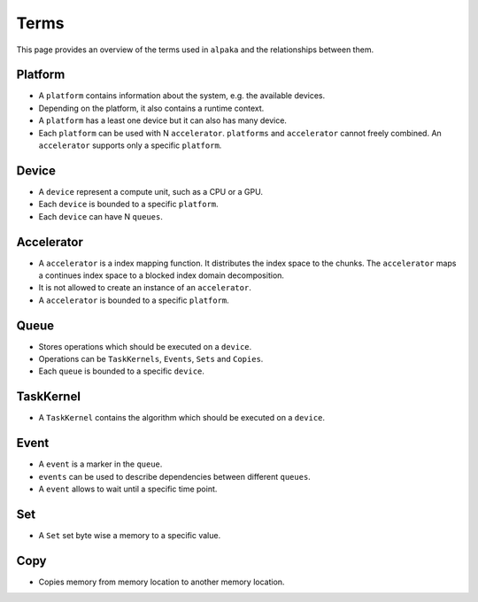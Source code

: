 Terms
=====

This page provides an overview of the terms used in ``alpaka`` and the relationships between them.

.. image:: /images/alpaka_terms.svg

Platform
--------

- A ``platform`` contains information about the system, e.g. the available devices. 
- Depending on the platform, it also contains a runtime context.
- A ``platform`` has a least one device but it can also has many device.
- Each ``platform`` can be used with N ``accelerator``. ``platforms`` and ``accelerator`` cannot freely combined. An ``accelerator`` supports only a specific ``platform``.
 
Device
------

- A ``device`` represent a compute unit, such as a CPU or a GPU.
- Each ``device`` is bounded to a specific ``platform``.
- Each ``device`` can have N ``queues``.

Accelerator
-----------

- A ``accelerator`` is a index mapping function. It distributes the index space to the chunks. The ``accelerator`` maps a continues index space to a blocked index domain decomposition.
- It is not allowed to create an instance of an ``accelerator``.
- A ``accelerator`` is bounded to a specific ``platform``.

Queue
-----

- Stores operations which should be executed on a ``device``.
- Operations can be ``TaskKernels``, ``Events``, ``Sets`` and ``Copies``.
- Each ``queue`` is bounded to a specific ``device``.

TaskKernel
----------

- A ``TaskKernel`` contains the algorithm which should be executed on a ``device``.

Event
-----

- A ``event`` is a marker in the ``queue``.
- ``events`` can be used to describe dependencies between different ``queues``.
- A ``event`` allows to wait until a specific time point.

Set
---

- A ``Set`` set byte wise a memory to a specific value.

Copy
----

- Copies memory from memory location to another memory location.

